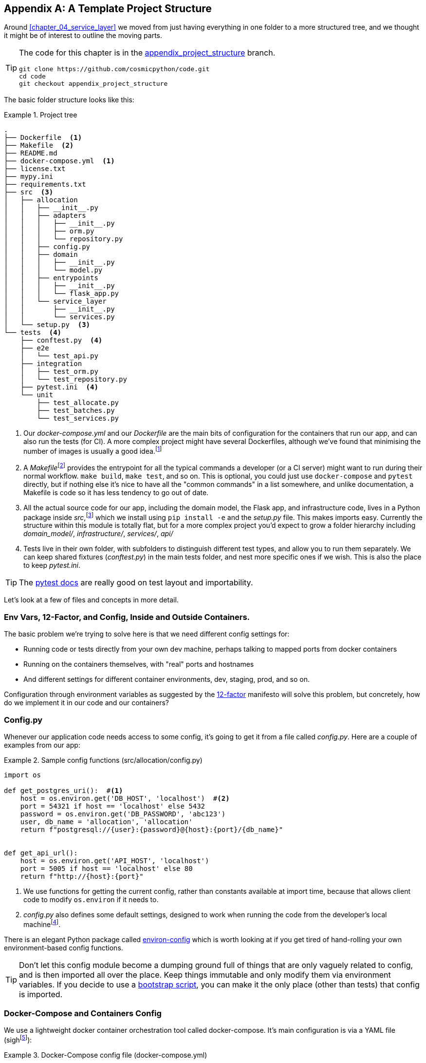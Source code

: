 [[appendix_project_structure]]
[appendix]
== A Template Project Structure

Around <<chapter_04_service_layer>> we moved from just having
everything in one folder to a more structured tree, and we thought it might
be of interest to outline the moving parts.

[TIP]
====
The code for this chapter is in the
https://github.com/cosmicpython/code/tree/appendix_project_structure[appendix_project_structure] branch.

----
git clone https://github.com/cosmicpython/code.git
cd code
git checkout appendix_project_structure
----
====


The basic folder structure looks like this:

[[project_tree]]
.Project tree
====
[source,text]
[role="tree"]
----
.
├── Dockerfile  <1>
├── Makefile  <2>
├── README.md
├── docker-compose.yml  <1>
├── license.txt
├── mypy.ini
├── requirements.txt
├── src  <3>
│   ├── allocation
│   │   ├── __init__.py
│   │   ├── adapters
│   │   │   ├── __init__.py
│   │   │   ├── orm.py
│   │   │   └── repository.py
│   │   ├── config.py
│   │   ├── domain
│   │   │   ├── __init__.py
│   │   │   └── model.py
│   │   ├── entrypoints
│   │   │   ├── __init__.py
│   │   │   └── flask_app.py
│   │   └── service_layer
│   │       ├── __init__.py
│   │       └── services.py
│   └── setup.py  <3>
└── tests  <4>
    ├── conftest.py  <4>
    ├── e2e
    │   └── test_api.py
    ├── integration
    │   ├── test_orm.py
    │   └── test_repository.py
    ├── pytest.ini  <4>
    └── unit
        ├── test_allocate.py
        ├── test_batches.py
        └── test_services.py
----
====

<1> Our _docker-compose.yml_ and our _Dockerfile_ are the main bits of configuration
    for the containers that run our app, and can also run the tests (for CI).  A
    more complex project might have several Dockerfiles, although we've found that
    minimising the number of images is usually a good idea.footnote:[Splitting
    out images for prod and test is sometimes a good idea, but we've tended
    to find that going further and trying to split out different images for
    different types of application code (eg web api vs pubsub client) usually
    ends up being more trouble than it's worth; the cost in terms of complexity
    and longer rebuild/CI times is too high. YMMV.]

<2> A __Makefile__footnote:[A pure-Python alternative to Makefiles is
    http://www.pyinvoke.org/[Invoke]; worth checking out if everyone in your
    team knows Python (or at least knows it better than Bash!)]
    provides the entrypoint for all the typical commands a developer
    (or a CI server) might want to run during their normal workflow.  `make
    build`, `make test`, and so on.  This is optional, you could just use
    `docker-compose` and `pytest` directly, but if nothing else it's nice to
    have all the "common commands" in a list somewhere, and unlike
    documentation, a Makefile is code so it has less tendency to go out of date.

<3> All the actual source code for our app, including the domain model, the
    Flask app, and infrastructure code, lives in a Python package inside
    _src_,footnote:[More on _src_ folders: https://hynek.me/articles/testing-packaging/]
    which we install using `pip install -e` and the _setup.py_ file.  This makes
    imports easy. Currently the structure within this module is totally flat,
    but for a more complex project you'd expect to grow a folder hierarchy
    including _domain_model/_, _infrastructure/_, _services/_, _api/_


<4> Tests live in their own folder, with subfolders to distinguish different test
    types, and allow you to run them separately.  We can keep shared fixtures
    (_conftest.py_) in the main tests folder, and nest more specific ones if we
    wish. This is also the place to keep _pytest.ini_.



TIP:  The https://docs.pytest.org/en/latest/goodpractices.html#choosing-a-test-layout-import-rules[pytest docs]
    are really good on test layout and importability.


Let's look at a few of files and concepts in more detail.



=== Env Vars, 12-Factor, and Config, Inside and Outside Containers.

The basic problem we're trying to solve here is that we need different
config settings for:

- Running code or tests directly from your own dev machine, perhaps
  talking to mapped ports from docker containers

- Running on the containers themselves, with "real" ports and hostnames

- And different settings for different container environments, dev,
  staging, prod, and so on.

Configuration through environment variables as suggested by the
https://12factor.net/config[12-factor] manifesto will solve this problem,
but concretely, how do we implement it in our code and our containers?


=== Config.py

Whenever our application code needs access to some config, it's going to
get it from a file called __config.py__. Here are a couple of examples from our
app:

[[config_dot_py]]
.Sample config functions (src/allocation/config.py)
====
[source,python]
----
import os

def get_postgres_uri():  #<1>
    host = os.environ.get('DB_HOST', 'localhost')  #<2>
    port = 54321 if host == 'localhost' else 5432
    password = os.environ.get('DB_PASSWORD', 'abc123')
    user, db_name = 'allocation', 'allocation'
    return f"postgresql://{user}:{password}@{host}:{port}/{db_name}"


def get_api_url():
    host = os.environ.get('API_HOST', 'localhost')
    port = 5005 if host == 'localhost' else 80
    return f"http://{host}:{port}"
----
====

<1> We use functions for getting the current config, rather than constants
    available at import time, because that allows client code to modify
    `os.environ` if it needs to.

<2> _config.py_ also defines some default settings, designed to work when
    running the code from the developer's local machinefootnote:[
    This gives us a local dev setup that "just works" (as much as possible).
    You may prefer to fail hard on missing env vars instead, particularly
    if any of the defaults would be insecure in production.].

There is an elegant Python package called
https://github.com/hynek/environ-config[environ-config] which is worth looking
at if you get tired of hand-rolling your own environment-based config functions.

TIP: Don't let this config module become a dumping ground full of things that
    are only vaguely related to config, and is then imported all over the place.
    Keep things immutable and only modify them via environment variables.
    If you decide to use a <<chapter_13_dependency_injection,bootstrap script>>,
    you can make it the only place (other than tests) that config is imported.

=== Docker-Compose and Containers Config

We use a lightweight docker container orchestration tool called docker-compose.
It's main configuration is via a YAML file (sighfootnote:[Harry is a bit YAML-weary.
It's _everywhere_ and yet he can never remember the syntax or how it's supposed
to indent.]):


[[docker_compose]]
.Docker-Compose config file (docker-compose.yml)
====
[source,yaml]
----
version: "3"
services:

  app:  #<1>
    build:
      context: .
      dockerfile: Dockerfile
    depends_on:
      - postgres
    environment:  #<3>
      - DB_HOST=postgres  <4>
      - DB_PASSWORD=abc123
      - API_HOST=app
      - PYTHONDONTWRITEBYTECODE=1  #<5>
    volumes:  #<6>
      - ./src:/src
      - ./tests:/tests
    ports:
      - "5005:80"  <7>


  postgres:
    image: postgres:9.6  #<2>
    environment:
      - POSTGRES_USER=allocation
      - POSTGRES_PASSWORD=abc123
    ports:
      - "54321:5432"
----
====

<1> In the docker-compose file, we define the different "services"
    (containers) that we need for our app.  Usually one main image
    contains all our code, and we can use it to run our API, our tests,
    or any other service that needs access to the domain model.

<2> You'll probably have some other infrastructure services like a database.
    In production you may not use containers for this, you might have a cloud
    provider instead, but _docker-compose_ gives us a way of producing a
    similar service for dev or CI.

<3> The `environment` stanza lets you set the environment variables for your
    containers, the hostnames and ports as seen from inside the docker cluster.
    If you have enough containers that information starts to be duplicated in
    these sections, you can use `environment_file` instead.  We usually call
    ours _container.env_.

<4> Inside a cluster, docker-compose sets up networking such that containers are
    available to each other via hostnames named after their service name.

<5> Protip: if you're mounting volumes to share source folders between your
    local dev machine and the container, the `PYTHONDONTWRITEBYTECODE` env
    var tells Python to not write `.pyc` files, and that will save you from
    having millions of root-owned files sprinkled all over your local filesystem,
    being all annoying to delete, and causing weird Python compiler errors besides.

<6> Mounting our source and test code as `volumes` means we don't need to rebuild
    our containers every time we make a code change.

<7> And the `ports` section allows us to expose the ports from inside the containers
    to the outside worldfootnote:[On a CI server you may not be able to expose
    arbitrary ports reliably, but it's only a convenience for local dev. You
    can find ways of making these port mappings optional, eg with
    docker-compose.override.yml]--these correspond to the default ports we set
    in _config.py_.

NOTE: Inside Docker, other containers are available through hostnames named after
    their service name. Outside Docker, they are available on `localhost`, at the
    port defined in the `ports` section.


=== Installing Your Source as a Package

All our application code (everything except tests really) lives inside an
_src_ folder:

[[src_folder_tree]]
.The src folder
====
[source,text]
[role="skip"]
----
├── src
│   ├── allocation  #<1>
│   │   ├── config.py
│   │   └── ...
│   └── setup.py  <2>
----
====

<1> Subfolders define top-level module names.  You can have multiple if you like.

<2> And _setup.py_ is the file you need to make it pip-installable, shown next.

[[setup_dot_py]]
.pip-installable modules in 3 lines  (src/setup.py)
====
[source,python]
----
from setuptools import setup

setup(
    name='allocation',
    version='0.1',
    packages=['allocation'],
)
----
====

That's all you need.  `packages=` specifies the names of subfolders that you
want to install as top-level modules. The `name` entry is just cosmetic, but
it's required. For a package that's never actually going to hit PyPI, it'll
do fine.footnote:[For more setup.py tips see
https://hynek.me/articles/testing-packaging/[this article on packaging by Hynek].]


=== Dockerfile

Dockerfiles are going to be very project-specific, but here's a few key stages
you'll expect to see:

[[dockerfile]]
.Our Dockerfile (Dockerfile)
====
[source,dockerfile]
----
FROM python:3.8-alpine

<1>
RUN apk add --no-cache --virtual .build-deps gcc postgresql-dev musl-dev python3-dev
RUN apk add libpq

<2>
COPY requirements.txt /tmp/
RUN pip install -r /tmp/requirements.txt

RUN apk del --no-cache .build-deps

<3>
RUN mkdir -p /src
COPY src/ /src/
RUN pip install -e /src
COPY tests/ /tests/

<4>
WORKDIR /src
ENV FLASK_APP=allocation/entrypoints/flask_app.py FLASK_DEBUG=1 PYTHONUNBUFFERED=1
CMD flask run --host=0.0.0.0 --port=80
----
====

<1> Installing system-level dependencies.
<2> Installing our Python dependencies (you may want to split out your dev from
    prod dependencies; we haven't here, for simplicity).
<3> Copying and installing our source.
<4> Optionally configuring a default startup command (you'll probably override
    this a lot from the command-line)

TIP: One thing to note is that we install things in the order of how frequently they
    are likely to change.  This allows us to maximize docker build cache reuse. I
    can't tell you how much pain and frustration belies this lesson.  For this,
    and many more Python Dockerfile improvement tips, check out
    https://pythonspeed.com/docker/[Production-ready Docker packaging].

=== Tests

Our tests are kept alongside everything else, as in <<tests_folder>>:

[[tests_folder]]
.Tests folder tree
====
[source,text]
[role="tree"]
----
└── tests
    ├── conftest.py
    ├── e2e
    │   └── test_api.py
    ├── integration
    │   ├── test_orm.py
    │   └── test_repository.py
    ├── pytest.ini
    └── unit
        ├── test_allocate.py
        ├── test_batches.py
        └── test_services.py
----
====

Nothing particularly clever here, just some separation of different test types
that you're likely to want to run separately, and some files for common fixtures,
config and so on.

There's no _src_ folder or _setup.py_ in the tests folders because we've not usually
found we need to make tests pip-installable, but if you have difficulties with
import paths, you might find it helps.


=== Wrap-up

Those are our basic building blocks:

* Source code in an _src_ folder, pip-installable using setup.py
* Some docker config for spinning up a local cluster that mirrors production as far as possible
* Configuration via environment variables, centralised in a Python file called _config.py_, with
  defaults allowing things to run _outside_ containers.
* And a Makefile for useful command-line, um, commands.

We doubt that anyone will end up with _exactly_ the same solutions we did, but we hope you
find some inspiration here.
